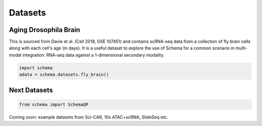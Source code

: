 Datasets
=========

Aging Drosophila Brain
~~~~~~~~~~~~~~~~~~~~~~

This is sourced from Davie et al. (Cell 2018, GSE 107451) and contains scRNA-seq data from a collection of fly brain cells along with each cell's age (in days). It is a useful dataset to explore the use of Schema for a common scenario in multi-modal integration:  RNA-seq data against a 1-dimensional secondary modality.

.. code-block:: Python

   import schema
   adata = schema.datasets.fly_brain()


Next Datasets
~~~~~~~~~~~~~

.. code-block:: Python

    from schema import SchemaQP

Coming soon: example datasets from Sci-CAR,  10x ATAC+scRNA, SlideSeq etc. 





